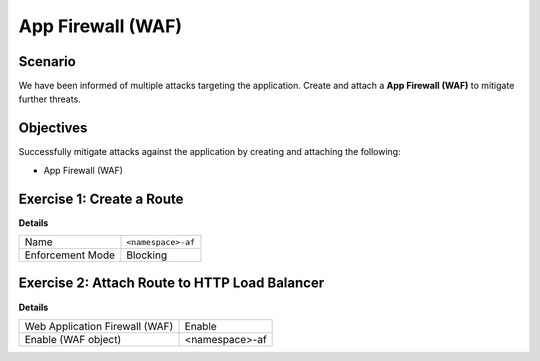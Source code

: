 App Firewall (WAF)
==================

Scenario
--------

We have been informed of multiple attacks targeting the application. 
Create and attach a **App Firewall (WAF)** to mitigate further threats.

Objectives
----------

Successfully mitigate attacks against the application by creating 
and attaching the following:

- App Firewall (WAF)

Exercise 1: Create a Route
--------------------------

**Details**

+-------------------+-------------------+
| Name              | ``<namespace>-af``|
+-------------------+-------------------+
| Enforcement Mode  | Blocking          |
+-------------------+-------------------+


Exercise 2: Attach Route to HTTP Load Balancer
----------------------------------------------

**Details**

+-------------------------------+-------------------+
| Web Application Firewall (WAF)| Enable            |
+-------------------------------+-------------------+
| Enable (WAF object)           | <namespace>-af    |
+-------------------------------+-------------------+
